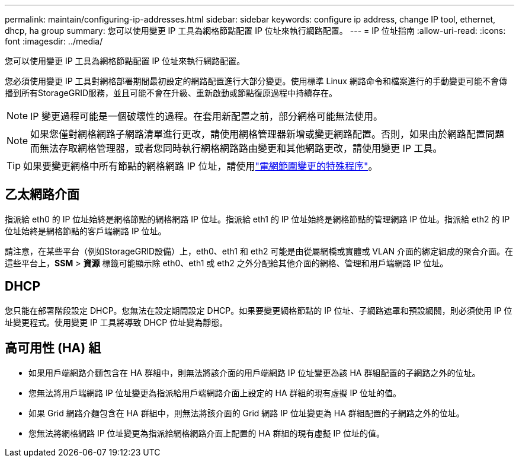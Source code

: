 ---
permalink: maintain/configuring-ip-addresses.html 
sidebar: sidebar 
keywords: configure ip address, change IP tool, ethernet, dhcp, ha group 
summary: 您可以使用變更 IP 工具為網格節點配置 IP 位址來執行網路配置。 
---
= IP 位址指南
:allow-uri-read: 
:icons: font
:imagesdir: ../media/


[role="lead"]
您可以使用變更 IP 工具為網格節點配置 IP 位址來執行網路配置。

您必須使用變更 IP 工具對網格部署期間最初設定的網路配置進行大部分變更。使用標準 Linux 網路命令和檔案進行的手動變更可能不會傳播到所有StorageGRID服務，並且可能不會在升級、重新啟動或節點復原過程中持續存在。


NOTE: IP 變更過程可能是一個破壞性的過程。在套用新配置之前，部分網格可能無法使用。


NOTE: 如果您僅對網格網路子網路清單進行更改，請使用網格管理器新增或變更網路配置。否則，如果由於網路配置問題而無法存取網格管理器，或者您同時執行網格網路路由變更和其他網路更改，請使用變更 IP 工具。


TIP: 如果要變更網格中所有節點的網格網路 IP 位址，請使用link:changing-ip-addresses-and-mtu-values-for-all-nodes-in-grid.html["電網範圍變更的特殊程序"]。



== 乙太網路介面

指派給 eth0 的 IP 位址始終是網格節點的網格網路 IP 位址。指派給 eth1 的 IP 位址始終是網格節點的管理網路 IP 位址。指派給 eth2 的 IP 位址始終是網格節點的客戶端網路 IP 位址。

請注意，在某些平台（例如StorageGRID設備）上，eth0、eth1 和 eth2 可能是由從屬網橋或實體或 VLAN 介面的綁定組成的聚合介面。在這些平台上，*SSM* > *資源* 標籤可能顯示除 eth0、eth1 或 eth2 之外分配給其他介面的網格、管理和用戶端網路 IP 位址。



== DHCP

您只能在部署階段設定 DHCP。您無法在設定期間設定 DHCP。如果要變更網格節點的 IP 位址、子網路遮罩和預設網關，則必須使用 IP 位址變更程式。使用變更 IP 工具將導致 DHCP 位址變為靜態。



== 高可用性 (HA) 組

* 如果用戶端網路介麵包含在 HA 群組中，則無法將該介面的用戶端網路 IP 位址變更為該 HA 群組配置的子網路之外的位址。
* 您無法將用戶端網路 IP 位址變更為指派給用戶端網路介面上設定的 HA 群組的現有虛擬 IP 位址的值。
* 如果 Grid 網路介麵包含在 HA 群組中，則無法將該介面的 Grid 網路 IP 位址變更為 HA 群組配置的子網路之外的位址。
* 您無法將網格網路 IP 位址變更為指派給網格網路介面上配置的 HA 群組的現有虛擬 IP 位址的值。

